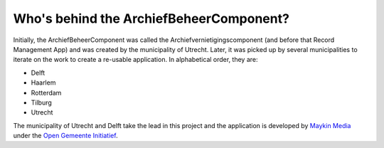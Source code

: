 Who's behind the ArchiefBeheerComponent?
========================================

Initially, the ArchiefBeheerComponent was called the Archiefvernietigingscomponent (and before that Record Management
App) and was created by the municipality of Utrecht. Later, it was picked up
by several municipalities to iterate on the work to create a re-usable
application. In alphabetical order, they are:

* Delft
* Haarlem
* Rotterdam
* Tilburg
* Utrecht

The municipality of Utrecht and Delft take the lead in this project and the
application is developed by `Maykin Media`_ under the
`Open Gemeente Initiatief`_.

.. _`Maykin Media`: https://www.maykinmedia.nl
.. _`Open Gemeente Initiatief`: https://www.opengem.nl
